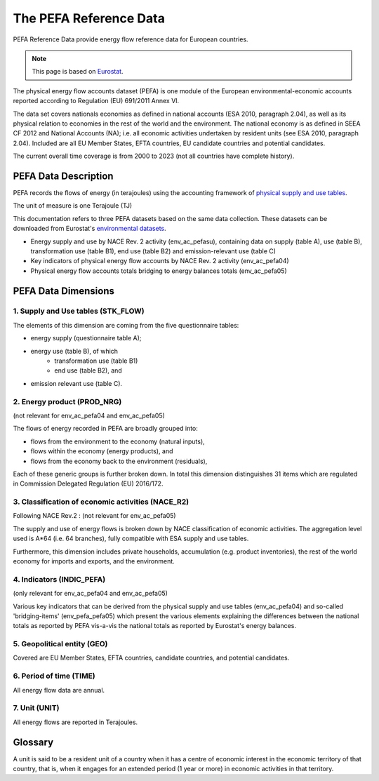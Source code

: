 The PEFA Reference Data
========================

PEFA Reference Data provide energy flow reference data for European countries.

.. note:: This page is based on `Eurostat <https://ec.europa.eu/eurostat/cache/metadata/en/env_pefa_sims.htm>`_.

The physical energy flow accounts dataset (PEFA) is one module of the European environmental-economic accounts reported according to Regulation (EU) 691/2011 Annex VI.

The data set covers nationals economies as defined in national accounts (ESA 2010, paragraph 2.04), as well as its physical relation to economies in the rest of the world and the environment. The national economy is as defined in SEEA CF 2012 and National Accounts (NA); i.e. all economic activities undertaken by resident units (see ESA 2010, paragraph 2.04). Included are all EU Member States, EFTA countries, EU candidate countries and potential candidates.

The current overall time coverage is from 2000 to 2023 (not all countries have complete history).

PEFA Data Description
-------------------------

PEFA records the flows of energy (in terajoules) using the accounting framework of `physical supply and use tables <https://www.openriskmanual.org/wiki/Physical_Supply_and_Use_Tables>`_.

The unit of measure is one Terajoule (TJ)

This documentation refers to three PEFA datasets based on the same data collection. These datasets can be downloaded from Eurostat's `environmental datasets <https://ec.europa.eu/eurostat/web/environment/database>`_.

* Energy supply and use by NACE Rev. 2 activity (env_ac_pefasu), containing data on supply (table A), use (table B), transformation use (table B1), end use (table B2) and emission-relevant use (table C)
* Key indicators of physical energy flow accounts by NACE Rev. 2 activity (env_ac_pefa04)
* Physical energy flow accounts totals bridging to energy balances totals (env_ac_pefa05)


PEFA Data Dimensions
--------------------

1. Supply and Use tables (STK_FLOW)
~~~~~~~~~~~~~~~~~~~~~~~~~~~~~~~~~~~

The elements of this dimension are coming from the five questionnaire tables:

* energy supply (questionnaire table A);
* energy use (table B), of which
    * transformation use (table B1)
    * end use (table B2), and
* emission relevant use (table C).

2. Energy product (PROD_NRG)
~~~~~~~~~~~~~~~~~~~~~~~~~~~~~~~~~~~

(not relevant for env_ac_pefa04 and env_ac_pefa05)

The flows of energy recorded in PEFA are broadly grouped into:

* flows from the environment to the economy (natural inputs),
* flows within the economy (energy products), and
* flows from the economy back to the environment (residuals),

Each of these generic groups is further broken down. In total this dimension distinguishes 31 items which are regulated in Commission Delegated Regulation (EU) 2016/172.


3. Classification of economic activities (NACE_R2)
~~~~~~~~~~~~~~~~~~~~~~~~~~~~~~~~~~~~~~~~~~~~~~~~~~~~

Following NACE Rev.2 : (not relevant for env_ac_pefa05)

The supply and use of energy flows is broken down by NACE classification of economic activities. The aggregation level used is A*64 (i.e. 64 branches), fully compatible with ESA supply and use tables.

Furthermore, this dimension includes private households, accumulation (e.g. product inventories), the rest of the world economy for imports and exports, and the environment.

4. Indicators (INDIC_PEFA)
~~~~~~~~~~~~~~~~~~~~~~~~~~~~~~~~~~~~~~~~~~~~~~~~~~~~

(only relevant for env_ac_pefa04 and env_ac_pefa05)

Various key indicators that can be derived from the physical supply and use tables (env_ac_pefa04) and so-called 'bridging-items' (env_pefa_pefa05) which present the various elements explaining the differences between the national totals as reported by PEFA vis-a-vis the national totals as reported by Eurostat's energy balances.

5. Geopolitical entity (GEO)
~~~~~~~~~~~~~~~~~~~~~~~~~~~~~~~~~~~~~~~~~~~~~~~~~~~~

Covered are EU Member States, EFTA countries, candidate countries, and potential candidates.

6. Period of time (TIME)
~~~~~~~~~~~~~~~~~~~~~~~~~~~~~~~~~~~~~~~~~~~~~~~~~~~~

All energy flow data are annual.

7. Unit (UNIT)
~~~~~~~~~~~~~~~~~~~~~~~~~~~~~~~~~~~~~~~~~~~~~~~~~~~~

All energy flows are reported in Terajoules.


Glossary
-----------------
A unit is said to be a resident unit of a country when it has a centre of economic interest in the economic territory of that country, that is, when it engages for an extended period (1 year or more) in economic activities in that territory.